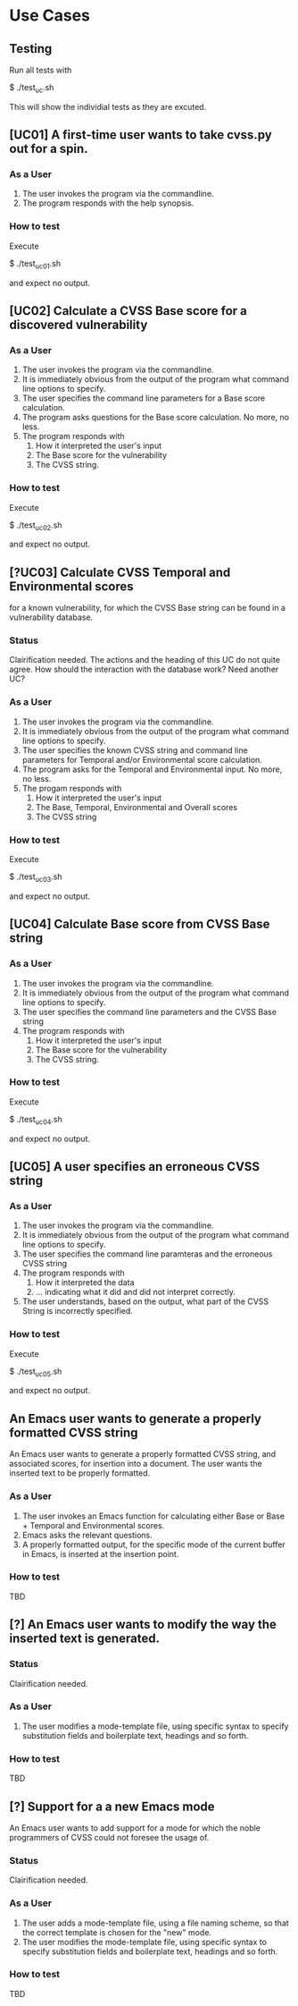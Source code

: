 * Use Cases
** Testing
Run all tests with

    $ ./test_uc.sh

This will show the individial tests as they are excuted.

** [UC01] A first-time user wants to take cvss.py out for a spin.
*** As a User
 1. The user invokes the program via the commandline.
 2. The program responds with the help synopsis.
*** How to test
Execute

    $ ./test_uc01.sh

and expect no output.


** [UC02] Calculate a CVSS Base score for a discovered vulnerability
*** As a User
 1. The user invokes the program via the commandline.
 2. It is immediately obvious from the output of the program what
    command line options to specify.
 3. The user specifies the command line parameters for a Base score
    calculation.
 4. The program asks questions for the Base score calculation. No more,
    no less.
 5. The program responds with
    1. How it interpreted the user's input
    2. The Base score for the vulnerability
    3. The CVSS string.
*** How to test
Execute

    $ ./test_uc02.sh

and expect no output.


** [?UC03] Calculate CVSS Temporal and Environmental scores
   for a known vulnerability, for which the CVSS Base string can be
   found in a vulnerability database.
*** Status
    Clairification needed.  The actions and the heading of this UC do
    not quite agree. How should the interaction with the database
    work? Need another UC?
*** As a User
 1. The user invokes the program via the commandline.
 2. It is immediately obvious from the output of the program what
    command line options to specify.
 3. The user specifies the known CVSS string and command line parameters
    for Temporal and/or Environmental score calculation.
 4. The program asks for the Temporal and Environmental input. No more,
    no less.
 5. The progam responds with
    1. How it interpreted the user's input
    2. The Base, Temporal, Environmental and Overall scores
    3. The CVSS string
*** How to test
Execute

    $ ./test_uc03.sh

and expect no output.


** [UC04] Calculate Base score from CVSS Base string
*** As a User
 1. The user invokes the program via the commandline.
 2. It is immediately obvious from the output of the program what
    command line options to specify.
 3. The user specifies the command line parameters and the CVSS Base
    string
 4. The program responds with
    1. How it interpreted the user's input
    2. The Base score for the vulnerability
    3. The CVSS string.
*** How to test
Execute

    $ ./test_uc04.sh

and expect no output.


** [UC05] A user specifies an erroneous CVSS string
*** As a User
 1. The user invokes the program via the commandline.
 2. It is immediately obvious from the output of the program what
    command line options to specify.
 3. The user specifies the command line paramteras and the erroneous
    CVSS string
 4. The program responds with
    1. How it interpreted the data
    2. ... indicating what it did and did not interpret correctly.
 5. The user understands, based on the output, what part of the CVSS
    String is incorrectly specified.
*** How to test
Execute

    $ ./test_uc05.sh

and expect no output.


** An Emacs user wants to generate a properly formatted CVSS string
An Emacs user wants to generate a properly formatted CVSS string, and
associated scores, for insertion into a document. The user wants the
inserted text to be properly formatted.
*** As a User
 1. The user invokes an Emacs function for calculating either Base or
    Base + Temporal and Environmental scores.
 2. Emacs asks the relevant questions.
 3. A properly formatted output, for the specific mode of the current
    buffer in Emacs, is inserted at the insertion point.
*** How to test
    TBD


** [?] An Emacs user wants to modify the way the inserted text is generated.
*** Status
    Clairification needed.
*** As a User
 1. The user modifies a mode-template file, using specific syntax to
    specify substitution fields and boilerplate text, headings and so
    forth.
*** How to test
    TBD


** [?] Support for a a new Emacs mode
An Emacs user wants to add support for a mode for which the noble
programmers of CVSS could not foresee the usage of.
*** Status
    Clairification needed.
*** As a User 
 1. The user adds a mode-template file, using a file naming scheme, so
    that the correct template is chosen for the "new" mode.
 2. The user modifies the mode-template file, using specific syntax to
    specify substitution fields and boilerplate text, headings and so
    forth.
*** How to test
    TBD


